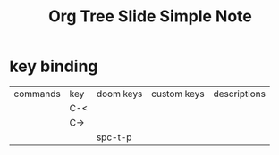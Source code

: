 #+TITLE: Org Tree Slide Simple Note
* key binding
:PROPERTIES:
:ID:       c0954ce6-b577-4234-990e-867426a205e4
:END:
| commands | key | doom keys | custom keys | descriptions |
|          | C-< |           |             |              |
|          | C-> |           |             |              |
|          |     | spc-t-p   |             |              |
